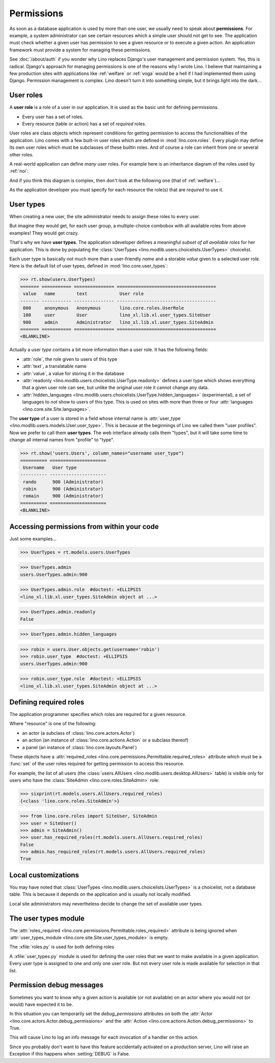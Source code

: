.. doctest docs/dev/perms.rst
.. _dev.permissions:
.. _permissions:

===========
Permissions
===========


..  Doctest initialization:

    >>> from lino import startup
    >>> startup('lino_book.projects.min9.settings.demo')
    >>> from lino.api.doctest import *


As soon as a database application is used by more than one user, we
usually need to speak about **permissions**.  For example, a system
administrator can see certain resources which a simple user should not
get to see.  The application must check whether a given user has
permission to see a given resource or to execute a given action.  An
application framework must provide a system for managing these
permissions.

See :doc:`/about/auth` if you wonder why Lino replaces Django's user
management and permission system.  Yes, this is radical. Django's
approach for managing permissions is one of the reasons why I wrote
Lino.  I believe that maintaining a few production sites with
applications like :ref:`welfare` or :ref:`voga` would be a hell if I
had implemented them using Django.  Permission management is complex.
Lino doesn't turn it into something simple, but it brings light into
the dark...



User roles
==========

A **user role** is a role of a user in our application. It is used as
the basic unit for defining permissions.

- Every user has a set of roles.
- Every resource (table or action) has a set of *required* roles.
  
User roles are class objects which represent conditions for getting
permission to access the functionalities of the application.  Lino
comes with a few built-in user roles which are defined in
:mod:`lino.core.roles`.  Every plugin may define its own user roles
which must be subclasses of these builtin roles.  And of course a role
can inherit from one or several other roles.

A real-world application can define *many* user roles. For example
here is an inheritance diagram of the roles used by :ref:`noi`:

.. inheritance-diagram:: lino_noi.lib.noi.user_types
                         
And if you think this diagram is complex, then don't look at the
following one (that of :ref:`welfare`)...

.. inheritance-diagram:: lino_welfare.modlib.welfare.user_types

As the application developer you must specify for each resource the
role(s) that are *required* to use it.


User types
==========

When creating a new user, the site administrator needs to assign these
roles to every user.

But imagine they would get, for each user group, a multiple-choice
combobox with all available roles from above examples! They would get
crazy.

That's why we have **user types**.  The application sdeveloper defines
a meaningful *subset of all available roles* for her application.
This is done by populating the :class:`UserTypes
<lino.modlib.users.choicelists.UserTypes>` choicelist.

Each user type is basically not much more than a user-friendly *name*
and a storable *value* given to a selected user role.  Here is the
default list of user types, defined in :mod:`lino.core.user_types`:
        
>>> rt.show(users.UserTypes)
======= =========== =============== =====================================
 value   name        text            User role
------- ----------- --------------- -------------------------------------
 000     anonymous   Anonymous       lino.core.roles.UserRole
 100     user        User            lino_xl.lib.xl.user_types.SiteUser
 900     admin       Administrator   lino_xl.lib.xl.user_types.SiteAdmin
======= =========== =============== =====================================
<BLANKLINE>


Actually a user *type* contains a bit more information than a user
role.  It has the following fields:

- :attr:`role`, the role given to users of this type
- :attr:`text`, a translatable name
- :attr:`value`, a value for storing it in the database

- :attr:`readonly
  <lino.modlib.users.choicelists.UserType.readonly>` defines a user
  type which shows everything that a given user role can see, but
  unlike the original user role it cannot change any data.

- :attr:`hidden_languages
  <lino.modlib.users.choicelists.UserType.hidden_languages>`
  (experimental), a set of languages to *not* show to users of this
  type. This is used on sites with more than three or four
  :attr:`languages <lino.core.site.Site.languages>`.


The **user type** of a user is stored in a field whose internal name
is :attr:`user_type <lino.modlib.users.models.User.user_type>`. This is
because at the beginnings of Lino we called them "user profiles".  Now
we prefer to call them **user types**. The web interface already calls
them "types", but it will take some time to change all internal names
from "profile" to "type".

>>> rt.show('users.Users', column_names="username user_type")
========== =====================
 Username   User type
---------- ---------------------
 rando      900 (Administrator)
 robin      900 (Administrator)
 romain     900 (Administrator)
========== =====================
<BLANKLINE>


Accessing permissions from within your code
===========================================

Just some examples...


>>> UserTypes = rt.models.users.UserTypes

>>> UserTypes.admin
users.UserTypes.admin:900

>>> UserTypes.admin.role  #doctest: +ELLIPSIS
<lino_xl.lib.xl.user_types.SiteAdmin object at ...>

>>> UserTypes.admin.readonly
False

>>> UserTypes.admin.hidden_languages


>>> robin = users.User.objects.get(username='robin')
>>> robin.user_type  #doctest: +ELLIPSIS
users.UserTypes.admin:900

>>> robin.user_type.role  #doctest: +ELLIPSIS
<lino_xl.lib.xl.user_types.SiteAdmin object at ...>




Defining required roles
=======================

The application programmer specifies which roles are required for a
given resource.

Where "resource" is one of the following:

- an actor (a subclass of :class:`lino.core.actors.Actor`)
- an action (an instance of :class:`lino.core.actions.Action` or a
  subclass thereof)
- a panel (an instance of :class:`lino.core.layouts.Panel`)

These objects have a :attr:`required_roles
<lino.core.permissions.Permittable.required_roles>` attribute which
must be a :func:`set` of the user roles required for getting
permission to access this resource.

For example, the list of all users (the :class:`users.AllUsers
<lino.modlib.users.desktop.AllUsers>` table) is visible only for users
who have the :class:`SiteAdmin <lino.core.roles.SiteAdmin>` role:

>>> sixprint(rt.models.users.AllUsers.required_roles)
{<class 'lino.core.roles.SiteAdmin'>}

>>> from lino.core.roles import SiteUser, SiteAdmin
>>> user = SiteUser()
>>> admin = SiteAdmin()
>>> user.has_required_roles(rt.models.users.AllUsers.required_roles)
False
>>> admin.has_required_roles(rt.models.users.AllUsers.required_roles)
True



Local customizations
====================

You may have noted that :class:`UserTypes
<lino.modlib.users.choicelists.UserTypes>` is a choicelist, not a
database table.  This is because it depends on the application and is
usually not locally modified.

Local site administrators may nevertheless decide to change the set of
available user types.


The user types module
========================

The :attr:`roles_required
<lino.core.permissions.Permittable.roles_required>` attribute is being
ignored when :attr:`user_types_module
<lino.core.site.Site.user_types_module>` is empty.


.. xfile:: roles.py

.. xfile:: user_types.py

The :xfile:`roles.py` is used for both defining roles

A :xfile:`user_types.py` module is used for defining the user roles
that we want to make available in a given application.  Every user
type is assigned to one and only one user role. But not every user
role is made available for selection in that list.



.. _debug_permissions:

Permission debug messages
=========================

Sometimes you want to know why a given action is available (or not
available) on an actor where you would not (or would) have expected it
to be.

In this situation you can temporarily set the `debug_permissions`
attributes on both the :attr:`Actor <lino.core.actors.Actor.debug_permissions>` and
the :attr:`Action <lino.core.actions.Action.debug_permissions>` to True.

This will cause Lino to log an info message for each invocation of a
handler on this action.

Since you probably don't want to have this feature accidentally
activated on a production server, Lino will raise an Exception if this
happens when :setting:`DEBUG` is False.
